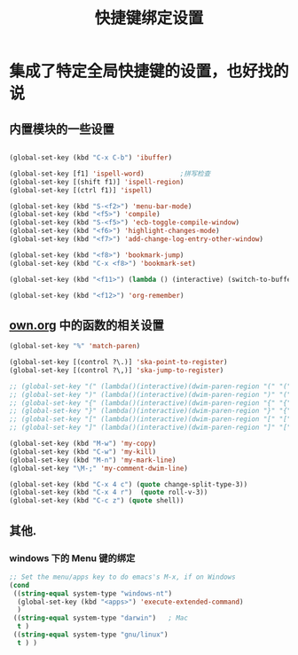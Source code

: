 #+TITLE: 快捷键绑定设置

* 集成了特定全局快捷键的设置，也好找的说
** 内置模块的一些设置
#+BEGIN_SRC emacs-lisp

(global-set-key (kbd "C-x C-b") 'ibuffer)

(global-set-key [f1] 'ispell-word)         ;拼写检查
(global-set-key [(shift f1)] 'ispell-region)
(global-set-key [(ctrl f1)] 'ispell)

(global-set-key (kbd "S-<f2>") 'menu-bar-mode)
(global-set-key (kbd "<f5>") 'compile)
(global-set-key (kbd "S-<f5>") 'ecb-toggle-compile-window)
(global-set-key (kbd "<f6>") 'highlight-changes-mode)
(global-set-key (kbd "<f7>") 'add-change-log-entry-other-window)

(global-set-key (kbd "<f8>") 'bookmark-jump)
(global-set-key (kbd "C-x <f8>") 'bookmark-set)

(global-set-key (kbd "<f11>") (lambda () (interactive) (switch-to-buffer-other-window "*scratch*")))

(global-set-key (kbd "<f12>") 'org-remember)

#+END_SRC
** [[file:../basic/own.org][own.org]] 中的函数的相关设置
#+BEGIN_SRC emacs-lisp
(global-set-key "%" 'match-paren)

(global-set-key [(control ?\.)] 'ska-point-to-register)
(global-set-key [(control ?\,)] 'ska-jump-to-register)

;; (global-set-key "(" (lambda()(interactive)(dwim-paren-region "(" "(" ")")))
;; (global-set-key ")" (lambda()(interactive)(dwim-paren-region ")" "(" ")")))
;; (global-set-key "{" (lambda()(interactive)(dwim-paren-region "{" "{" "}")))
;; (global-set-key "}" (lambda()(interactive)(dwim-paren-region "}" "{" "}")))
;; (global-set-key "[" (lambda()(interactive)(dwim-paren-region "[" "[" "]")))
;; (global-set-key "]" (lambda()(interactive)(dwim-paren-region "]" "[" "]")))

(global-set-key (kbd "M-w") 'my-copy)
(global-set-key (kbd "C-w") 'my-kill)
(global-set-key (kbd "M-n") 'my-mark-line)
(global-set-key "\M-;" 'my-comment-dwim-line)

(global-set-key (kbd "C-x 4 c") (quote change-split-type-3))
(global-set-key (kbd "C-x 4 r")  (quote roll-v-3))
(global-set-key (kbd "C-c z") (quote shell))
#+END_SRC

** 其他.
*** windows 下的 Menu 键的绑定
#+BEGIN_SRC emacs-lisp
;; Set the menu/apps key to do emacs's M-x, if on Windows
(cond
 ((string-equal system-type "windows-nt")
  (global-set-key (kbd "<apps>") 'execute-extended-command)
  )
 ((string-equal system-type "darwin")   ; Mac
  t )
 ((string-equal system-type "gnu/linux")
  t ) )
#+END_SRC
